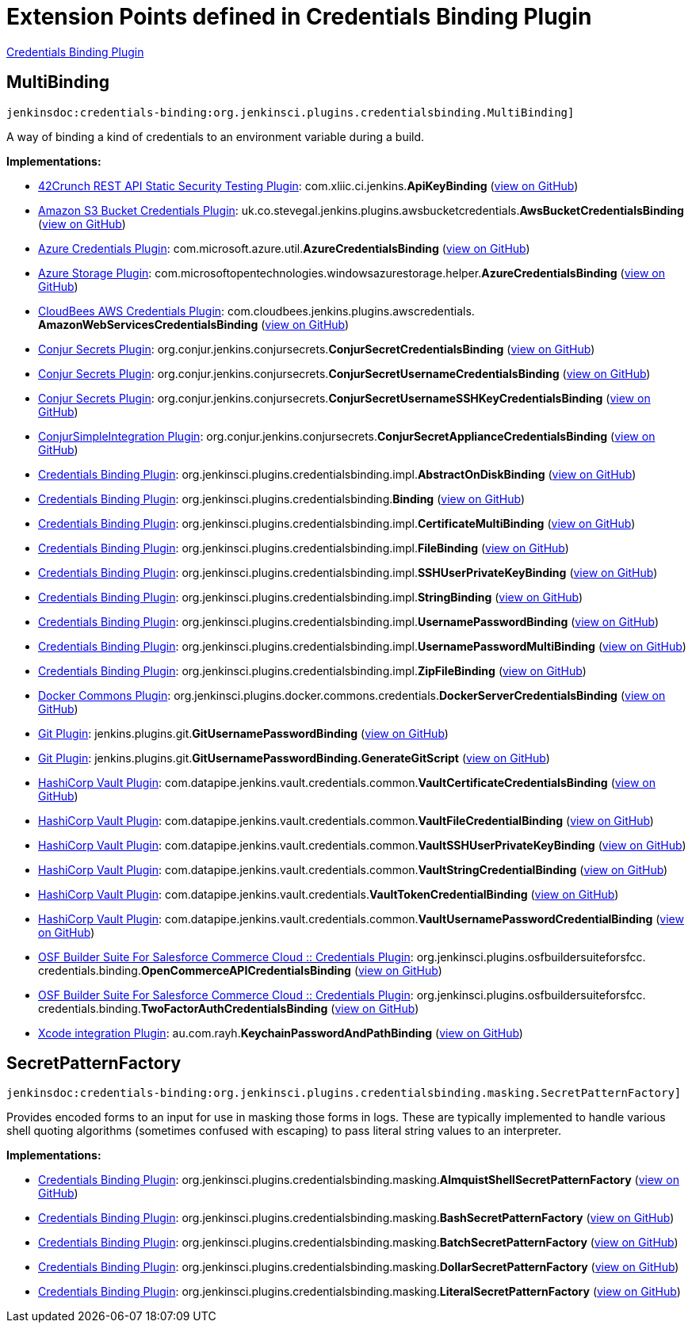 = Extension Points defined in Credentials Binding Plugin

https://plugins.jenkins.io/credentials-binding[Credentials Binding Plugin]

== MultiBinding
`jenkinsdoc:credentials-binding:org.jenkinsci.plugins.credentialsbinding.MultiBinding]`

+++ A way of binding a kind of credentials to an environment variable during a build.+++


**Implementations:**

* https://plugins.jenkins.io/42crunch-security-audit[42Crunch REST API Static Security Testing Plugin]: com.+++<wbr/>+++xliic.+++<wbr/>+++ci.+++<wbr/>+++jenkins.+++<wbr/>+++**ApiKeyBinding** (link:https://github.com/jenkinsci/42crunch-security-audit-plugin/search?q=ApiKeyBinding&type=Code[view on GitHub])
* https://plugins.jenkins.io/aws-bucket-credentials[Amazon S3 Bucket Credentials Plugin]: uk.+++<wbr/>+++co.+++<wbr/>+++stevegal.+++<wbr/>+++jenkins.+++<wbr/>+++plugins.+++<wbr/>+++awsbucketcredentials.+++<wbr/>+++**AwsBucketCredentialsBinding** (link:https://github.com/jenkinsci/aws-bucket-credentials-plugin/search?q=AwsBucketCredentialsBinding&type=Code[view on GitHub])
* https://plugins.jenkins.io/azure-credentials[Azure Credentials Plugin]: com.+++<wbr/>+++microsoft.+++<wbr/>+++azure.+++<wbr/>+++util.+++<wbr/>+++**AzureCredentialsBinding** (link:https://github.com/jenkinsci/azure-credentials-plugin/search?q=AzureCredentialsBinding&type=Code[view on GitHub])
* https://plugins.jenkins.io/windows-azure-storage[Azure Storage Plugin]: com.+++<wbr/>+++microsoftopentechnologies.+++<wbr/>+++windowsazurestorage.+++<wbr/>+++helper.+++<wbr/>+++**AzureCredentialsBinding** (link:https://github.com/jenkinsci/azure-storage-plugin/search?q=AzureCredentialsBinding&type=Code[view on GitHub])
* https://plugins.jenkins.io/aws-credentials[CloudBees AWS Credentials Plugin]: com.+++<wbr/>+++cloudbees.+++<wbr/>+++jenkins.+++<wbr/>+++plugins.+++<wbr/>+++awscredentials.+++<wbr/>+++**AmazonWebServicesCredentialsBinding** (link:https://github.com/jenkinsci/aws-credentials-plugin/search?q=AmazonWebServicesCredentialsBinding&type=Code[view on GitHub])
* https://plugins.jenkins.io/conjur-credentials[Conjur Secrets Plugin]: org.+++<wbr/>+++conjur.+++<wbr/>+++jenkins.+++<wbr/>+++conjursecrets.+++<wbr/>+++**ConjurSecretCredentialsBinding** (link:https://github.com/jenkinsci/conjur-credentials-plugin/search?q=ConjurSecretCredentialsBinding&type=Code[view on GitHub])
* https://plugins.jenkins.io/conjur-credentials[Conjur Secrets Plugin]: org.+++<wbr/>+++conjur.+++<wbr/>+++jenkins.+++<wbr/>+++conjursecrets.+++<wbr/>+++**ConjurSecretUsernameCredentialsBinding** (link:https://github.com/jenkinsci/conjur-credentials-plugin/search?q=ConjurSecretUsernameCredentialsBinding&type=Code[view on GitHub])
* https://plugins.jenkins.io/conjur-credentials[Conjur Secrets Plugin]: org.+++<wbr/>+++conjur.+++<wbr/>+++jenkins.+++<wbr/>+++conjursecrets.+++<wbr/>+++**ConjurSecretUsernameSSHKeyCredentialsBinding** (link:https://github.com/jenkinsci/conjur-credentials-plugin/search?q=ConjurSecretUsernameSSHKeyCredentialsBinding&type=Code[view on GitHub])
* https://plugins.jenkins.io/conjur-simple-integration[ConjurSimpleIntegration Plugin]: org.+++<wbr/>+++conjur.+++<wbr/>+++jenkins.+++<wbr/>+++conjursecrets.+++<wbr/>+++**ConjurSecretApplianceCredentialsBinding** (link:https://github.com/jenkinsci/conjur-simple-integration-plugin/search?q=ConjurSecretApplianceCredentialsBinding&type=Code[view on GitHub])
* https://plugins.jenkins.io/credentials-binding[Credentials Binding Plugin]: org.+++<wbr/>+++jenkinsci.+++<wbr/>+++plugins.+++<wbr/>+++credentialsbinding.+++<wbr/>+++impl.+++<wbr/>+++**AbstractOnDiskBinding** (link:https://github.com/jenkinsci/credentials-binding-plugin/search?q=AbstractOnDiskBinding&type=Code[view on GitHub])
* https://plugins.jenkins.io/credentials-binding[Credentials Binding Plugin]: org.+++<wbr/>+++jenkinsci.+++<wbr/>+++plugins.+++<wbr/>+++credentialsbinding.+++<wbr/>+++**Binding** (link:https://github.com/jenkinsci/credentials-binding-plugin/search?q=Binding&type=Code[view on GitHub])
* https://plugins.jenkins.io/credentials-binding[Credentials Binding Plugin]: org.+++<wbr/>+++jenkinsci.+++<wbr/>+++plugins.+++<wbr/>+++credentialsbinding.+++<wbr/>+++impl.+++<wbr/>+++**CertificateMultiBinding** (link:https://github.com/jenkinsci/credentials-binding-plugin/search?q=CertificateMultiBinding&type=Code[view on GitHub])
* https://plugins.jenkins.io/credentials-binding[Credentials Binding Plugin]: org.+++<wbr/>+++jenkinsci.+++<wbr/>+++plugins.+++<wbr/>+++credentialsbinding.+++<wbr/>+++impl.+++<wbr/>+++**FileBinding** (link:https://github.com/jenkinsci/credentials-binding-plugin/search?q=FileBinding&type=Code[view on GitHub])
* https://plugins.jenkins.io/credentials-binding[Credentials Binding Plugin]: org.+++<wbr/>+++jenkinsci.+++<wbr/>+++plugins.+++<wbr/>+++credentialsbinding.+++<wbr/>+++impl.+++<wbr/>+++**SSHUserPrivateKeyBinding** (link:https://github.com/jenkinsci/credentials-binding-plugin/search?q=SSHUserPrivateKeyBinding&type=Code[view on GitHub])
* https://plugins.jenkins.io/credentials-binding[Credentials Binding Plugin]: org.+++<wbr/>+++jenkinsci.+++<wbr/>+++plugins.+++<wbr/>+++credentialsbinding.+++<wbr/>+++impl.+++<wbr/>+++**StringBinding** (link:https://github.com/jenkinsci/credentials-binding-plugin/search?q=StringBinding&type=Code[view on GitHub])
* https://plugins.jenkins.io/credentials-binding[Credentials Binding Plugin]: org.+++<wbr/>+++jenkinsci.+++<wbr/>+++plugins.+++<wbr/>+++credentialsbinding.+++<wbr/>+++impl.+++<wbr/>+++**UsernamePasswordBinding** (link:https://github.com/jenkinsci/credentials-binding-plugin/search?q=UsernamePasswordBinding&type=Code[view on GitHub])
* https://plugins.jenkins.io/credentials-binding[Credentials Binding Plugin]: org.+++<wbr/>+++jenkinsci.+++<wbr/>+++plugins.+++<wbr/>+++credentialsbinding.+++<wbr/>+++impl.+++<wbr/>+++**UsernamePasswordMultiBinding** (link:https://github.com/jenkinsci/credentials-binding-plugin/search?q=UsernamePasswordMultiBinding&type=Code[view on GitHub])
* https://plugins.jenkins.io/credentials-binding[Credentials Binding Plugin]: org.+++<wbr/>+++jenkinsci.+++<wbr/>+++plugins.+++<wbr/>+++credentialsbinding.+++<wbr/>+++impl.+++<wbr/>+++**ZipFileBinding** (link:https://github.com/jenkinsci/credentials-binding-plugin/search?q=ZipFileBinding&type=Code[view on GitHub])
* https://plugins.jenkins.io/docker-commons[Docker Commons Plugin]: org.+++<wbr/>+++jenkinsci.+++<wbr/>+++plugins.+++<wbr/>+++docker.+++<wbr/>+++commons.+++<wbr/>+++credentials.+++<wbr/>+++**DockerServerCredentialsBinding** (link:https://github.com/jenkinsci/docker-commons-plugin/search?q=DockerServerCredentialsBinding&type=Code[view on GitHub])
* https://plugins.jenkins.io/git[Git Plugin]: jenkins.+++<wbr/>+++plugins.+++<wbr/>+++git.+++<wbr/>+++**GitUsernamePasswordBinding** (link:https://github.com/jenkinsci/git-plugin/search?q=GitUsernamePasswordBinding&type=Code[view on GitHub])
* https://plugins.jenkins.io/git[Git Plugin]: jenkins.+++<wbr/>+++plugins.+++<wbr/>+++git.+++<wbr/>+++**GitUsernamePasswordBinding.+++<wbr/>+++GenerateGitScript** (link:https://github.com/jenkinsci/git-plugin/search?q=GitUsernamePasswordBinding.GenerateGitScript&type=Code[view on GitHub])
* https://plugins.jenkins.io/hashicorp-vault-plugin[HashiCorp Vault Plugin]: com.+++<wbr/>+++datapipe.+++<wbr/>+++jenkins.+++<wbr/>+++vault.+++<wbr/>+++credentials.+++<wbr/>+++common.+++<wbr/>+++**VaultCertificateCredentialsBinding** (link:https://github.com/jenkinsci/hashicorp-vault-plugin/search?q=VaultCertificateCredentialsBinding&type=Code[view on GitHub])
* https://plugins.jenkins.io/hashicorp-vault-plugin[HashiCorp Vault Plugin]: com.+++<wbr/>+++datapipe.+++<wbr/>+++jenkins.+++<wbr/>+++vault.+++<wbr/>+++credentials.+++<wbr/>+++common.+++<wbr/>+++**VaultFileCredentialBinding** (link:https://github.com/jenkinsci/hashicorp-vault-plugin/search?q=VaultFileCredentialBinding&type=Code[view on GitHub])
* https://plugins.jenkins.io/hashicorp-vault-plugin[HashiCorp Vault Plugin]: com.+++<wbr/>+++datapipe.+++<wbr/>+++jenkins.+++<wbr/>+++vault.+++<wbr/>+++credentials.+++<wbr/>+++common.+++<wbr/>+++**VaultSSHUserPrivateKeyBinding** (link:https://github.com/jenkinsci/hashicorp-vault-plugin/search?q=VaultSSHUserPrivateKeyBinding&type=Code[view on GitHub])
* https://plugins.jenkins.io/hashicorp-vault-plugin[HashiCorp Vault Plugin]: com.+++<wbr/>+++datapipe.+++<wbr/>+++jenkins.+++<wbr/>+++vault.+++<wbr/>+++credentials.+++<wbr/>+++common.+++<wbr/>+++**VaultStringCredentialBinding** (link:https://github.com/jenkinsci/hashicorp-vault-plugin/search?q=VaultStringCredentialBinding&type=Code[view on GitHub])
* https://plugins.jenkins.io/hashicorp-vault-plugin[HashiCorp Vault Plugin]: com.+++<wbr/>+++datapipe.+++<wbr/>+++jenkins.+++<wbr/>+++vault.+++<wbr/>+++credentials.+++<wbr/>+++**VaultTokenCredentialBinding** (link:https://github.com/jenkinsci/hashicorp-vault-plugin/search?q=VaultTokenCredentialBinding&type=Code[view on GitHub])
* https://plugins.jenkins.io/hashicorp-vault-plugin[HashiCorp Vault Plugin]: com.+++<wbr/>+++datapipe.+++<wbr/>+++jenkins.+++<wbr/>+++vault.+++<wbr/>+++credentials.+++<wbr/>+++common.+++<wbr/>+++**VaultUsernamePasswordCredentialBinding** (link:https://github.com/jenkinsci/hashicorp-vault-plugin/search?q=VaultUsernamePasswordCredentialBinding&type=Code[view on GitHub])
* https://plugins.jenkins.io/osf-builder-suite-for-sfcc-credentials[OSF Builder Suite For Salesforce Commerce Cloud :: Credentials Plugin]: org.+++<wbr/>+++jenkinsci.+++<wbr/>+++plugins.+++<wbr/>+++osfbuildersuiteforsfcc.+++<wbr/>+++credentials.+++<wbr/>+++binding.+++<wbr/>+++**OpenCommerceAPICredentialsBinding** (link:https://github.com/jenkinsci/osf-builder-suite-for-sfcc-credentials-plugin/search?q=OpenCommerceAPICredentialsBinding&type=Code[view on GitHub])
* https://plugins.jenkins.io/osf-builder-suite-for-sfcc-credentials[OSF Builder Suite For Salesforce Commerce Cloud :: Credentials Plugin]: org.+++<wbr/>+++jenkinsci.+++<wbr/>+++plugins.+++<wbr/>+++osfbuildersuiteforsfcc.+++<wbr/>+++credentials.+++<wbr/>+++binding.+++<wbr/>+++**TwoFactorAuthCredentialsBinding** (link:https://github.com/jenkinsci/osf-builder-suite-for-sfcc-credentials-plugin/search?q=TwoFactorAuthCredentialsBinding&type=Code[view on GitHub])
* https://plugins.jenkins.io/xcode-plugin[Xcode integration Plugin]: au.+++<wbr/>+++com.+++<wbr/>+++rayh.+++<wbr/>+++**KeychainPasswordAndPathBinding** (link:https://github.com/jenkinsci/xcode-plugin/search?q=KeychainPasswordAndPathBinding&type=Code[view on GitHub])


== SecretPatternFactory
`jenkinsdoc:credentials-binding:org.jenkinsci.plugins.credentialsbinding.masking.SecretPatternFactory]`

+++ Provides encoded forms to an input for use in masking those forms in logs.+++ +++ These are typically implemented to handle various shell quoting algorithms (sometimes confused with escaping) to+++ +++ pass literal string values to an interpreter.+++


**Implementations:**

* https://plugins.jenkins.io/credentials-binding[Credentials Binding Plugin]: org.+++<wbr/>+++jenkinsci.+++<wbr/>+++plugins.+++<wbr/>+++credentialsbinding.+++<wbr/>+++masking.+++<wbr/>+++**AlmquistShellSecretPatternFactory** (link:https://github.com/jenkinsci/credentials-binding-plugin/search?q=AlmquistShellSecretPatternFactory&type=Code[view on GitHub])
* https://plugins.jenkins.io/credentials-binding[Credentials Binding Plugin]: org.+++<wbr/>+++jenkinsci.+++<wbr/>+++plugins.+++<wbr/>+++credentialsbinding.+++<wbr/>+++masking.+++<wbr/>+++**BashSecretPatternFactory** (link:https://github.com/jenkinsci/credentials-binding-plugin/search?q=BashSecretPatternFactory&type=Code[view on GitHub])
* https://plugins.jenkins.io/credentials-binding[Credentials Binding Plugin]: org.+++<wbr/>+++jenkinsci.+++<wbr/>+++plugins.+++<wbr/>+++credentialsbinding.+++<wbr/>+++masking.+++<wbr/>+++**BatchSecretPatternFactory** (link:https://github.com/jenkinsci/credentials-binding-plugin/search?q=BatchSecretPatternFactory&type=Code[view on GitHub])
* https://plugins.jenkins.io/credentials-binding[Credentials Binding Plugin]: org.+++<wbr/>+++jenkinsci.+++<wbr/>+++plugins.+++<wbr/>+++credentialsbinding.+++<wbr/>+++masking.+++<wbr/>+++**DollarSecretPatternFactory** (link:https://github.com/jenkinsci/credentials-binding-plugin/search?q=DollarSecretPatternFactory&type=Code[view on GitHub])
* https://plugins.jenkins.io/credentials-binding[Credentials Binding Plugin]: org.+++<wbr/>+++jenkinsci.+++<wbr/>+++plugins.+++<wbr/>+++credentialsbinding.+++<wbr/>+++masking.+++<wbr/>+++**LiteralSecretPatternFactory** (link:https://github.com/jenkinsci/credentials-binding-plugin/search?q=LiteralSecretPatternFactory&type=Code[view on GitHub])


